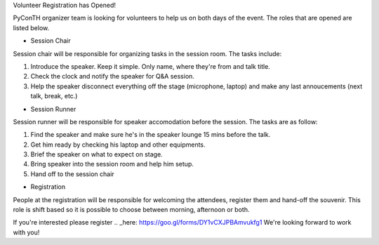 .. title: Volunteer Recruitment
.. slug: volunteer-recruitment
.. date: 2018-05-27 18:04:50 UTC+07:00
.. tags:
.. category:
.. link:
.. description:
.. type: text

Volunteer Registration has Opened!

PyConTH organizer team is looking for volunteers to help us on both days of the event.
The roles that are opened are listed below.

* Session Chair
Session chair will be responsible for organizing tasks in the session room. The tasks include:

1. Introduce the speaker. Keep it simple. Only name, where they're from and talk title.
2. Check the clock and notify the speaker for Q&A session.
3. Help the speaker disconnect everything off the stage (microphone, laptop) and
   make any last annoucements (next talk, break, etc.)

* Session Runner

Session runner will be responsible for speaker accomodation before the session. The tasks are as follow:

1. Find the speaker and make sure he's in the speaker lounge 15 mins before the talk.
2. Get him ready by checking his laptop and other equipments.
3. Brief the speaker on what to expect on stage.
4. Bring speaker into the session room and help him setup.
5. Hand off to the session chair

* Registration
People at the registration will be responsible for welcoming the attendees, register them
and hand-off the souvenir. This role is shift based so it is possible to choose between morning, afternoon or both.

If you're interested please register .. _here: https://goo.gl/forms/DY1vCXJPBAmvukfg1
We're looking forward to work with you!

